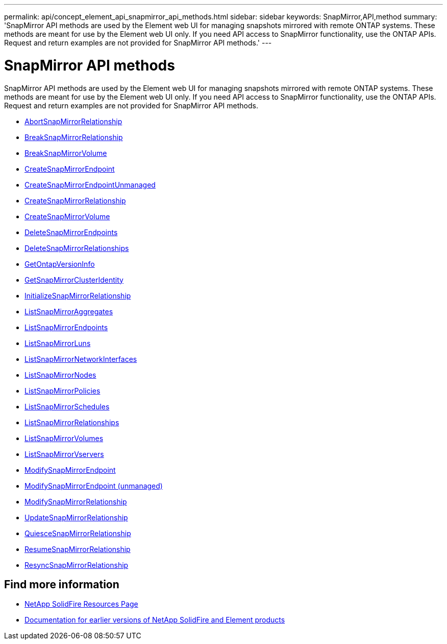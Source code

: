 ---
permalink: api/concept_element_api_snapmirror_api_methods.html
sidebar: sidebar
keywords: SnapMirror,API,method
summary: 'SnapMirror API methods are used by the Element web UI for managing snapshots mirrored with remote ONTAP systems. These methods are meant for use by the Element web UI only. If you need API access to SnapMirror functionality, use the ONTAP APIs. Request and return examples are not provided for SnapMirror API methods.'
---

= SnapMirror API methods
:icons: font
:imagesdir: ../media/

[.lead]
SnapMirror API methods are used by the Element web UI for managing snapshots mirrored with remote ONTAP systems. These methods are meant for use by the Element web UI only. If you need API access to SnapMirror functionality, use the ONTAP APIs. Request and return examples are not provided for SnapMirror API methods.

* xref:reference_element_api_abortsnapmirrorrelationship.adoc[AbortSnapMirrorRelationship]
* xref:reference_element_api_breaksnapmirrorrelationship.adoc[BreakSnapMirrorRelationship]
* xref:reference_element_api_breaksnapmirrorvolume.adoc[BreakSnapMirrorVolume]
* xref:reference_element_api_createsnapmirrorendpoint.adoc[CreateSnapMirrorEndpoint]
* xref:reference_element_api_createsnapmirrorendpoint_unmanaged.adoc[CreateSnapMirrorEndpointUnmanaged]
* xref:reference_element_api_createsnapmirrorrelationship.adoc[CreateSnapMirrorRelationship]
* xref:reference_element_api_createsnapmirrorvolume.adoc[CreateSnapMirrorVolume]
* xref:reference_element_api_deletesnapmirrorendpoints.adoc[DeleteSnapMirrorEndpoints]
* xref:reference_element_api_deletesnapmirrorrelationships.adoc[DeleteSnapMirrorRelationships]
* xref:reference_element_api_getontapversioninfo.adoc[GetOntapVersionInfo]
* xref:reference_element_api_getsnapmirrorclusteridentity.adoc[GetSnapMirrorClusterIdentity]
* xref:reference_element_api_initializesnapmirrorrelationship.adoc[InitializeSnapMirrorRelationship]
* xref:reference_element_api_listsnapmirroraggregates.adoc[ListSnapMirrorAggregates]
* xref:reference_element_api_listsnapmirrorendpoints.adoc[ListSnapMirrorEndpoints]
* xref:reference_element_api_listsnapmirrorluns.adoc[ListSnapMirrorLuns]
* xref:reference_element_api_listsnapmirrornetworkinterfaces.adoc[ListSnapMirrorNetworkInterfaces]
* xref:reference_element_api_listsnapmirrornodes.adoc[ListSnapMirrorNodes]
* xref:reference_element_api_listsnapmirrorpolicies.adoc[ListSnapMirrorPolicies]
* xref:reference_element_api_listsnapmirrorschedules.adoc[ListSnapMirrorSchedules]
* xref:reference_element_api_listsnapmirrorrelationships.adoc[ListSnapMirrorRelationships]
* xref:reference_element_api_listsnapmirrorvolumes.adoc[ListSnapMirrorVolumes]
* xref:reference_element_api_listsnapmirrorvservers.adoc[ListSnapMirrorVservers]
* xref:reference_element_api_modifysnapmirrorendpoint.adoc[ModifySnapMirrorEndpoint]
* xref:reference_element_api_modifysnapmirrorendpoint_unmanaged.adoc[ModifySnapMirrorEndpoint (unmanaged)]
* xref:reference_element_api_modifysnapmirrorrelationship.adoc[ModifySnapMirrorRelationship]
* xref:reference_element_api_updatesnapmirrorrelationship.adoc[UpdateSnapMirrorRelationship]
* xref:reference_element_api_quiescesnapmirrorrelationship.adoc[QuiesceSnapMirrorRelationship]
* xref:reference_element_api_resumesnapmirrorrelationship.adoc[ResumeSnapMirrorRelationship]
* xref:reference_element_api_resyncsnapmirrorrelationship.adoc[ResyncSnapMirrorRelationship]

== Find more information
* https://www.netapp.com/data-storage/solidfire/documentation/[NetApp SolidFire Resources Page^]
* https://docs.netapp.com/sfe-122/topic/com.netapp.ndc.sfe-vers/GUID-B1944B0E-B335-4E0B-B9F1-E960BF32AE56.html[Documentation for earlier versions of NetApp SolidFire and Element products^]

